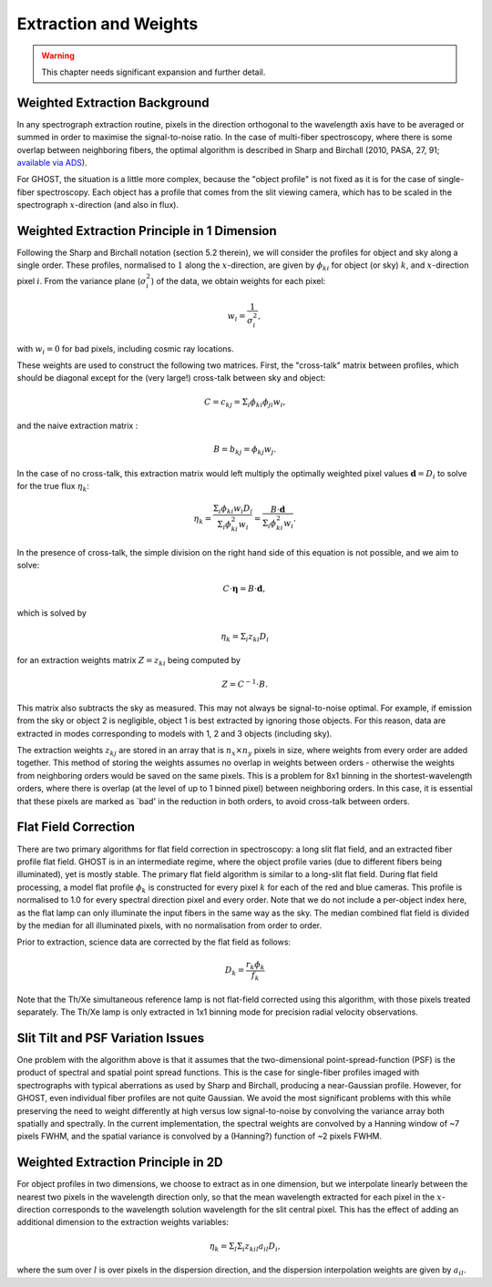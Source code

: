 .. extraction:

.. _GHOST_extraction_weights:

**********************
Extraction and Weights
**********************

.. warning:: This chapter needs significant expansion and further detail.

Weighted Extraction Background
==============================

In any spectrograph extraction routine, pixels in the direction orthogonal to the 
wavelength axis have to be averaged or summed in order to maximise the
signal-to-noise ratio.
In the case of multi-fiber spectroscopy, where there is some overlap between neighboring
fibers, the optimal algorithm is described in
Sharp and Birchall (2010, PASA, 27, 91;
`available via ADS <http://adsabs.harvard.edu/abs/2010PASA...27...91S>`_).

For GHOST, the situation is a little more complex, because the "object profile" is not
fixed as it is for the case of single-fiber spectroscopy. Each object has a profile
that comes from the slit viewing camera, which has to be scaled in the
spectrograph :math:`x`-direction (and also in flux).

Weighted Extraction Principle in 1 Dimension
============================================

Following the Sharp and Birchall notation (section 5.2 therein), we will
consider the profiles
for object and sky along a single order. These profiles, normalised to :math:`1`
along the :math:`x`-direction, are given by :math:`\phi_{ki}` for
object (or sky) :math:`k`, and :math:`x`-direction pixel :math:`i`.
From the variance plane (:math:`\sigma_i^2`) of the data, we obtain weights
for each pixel:

.. math::
    w_i = \frac{1}{\sigma_i^2},
    
with :math:`w_i=0` for bad pixels, including cosmic ray locations.

These weights are used to construct the following two matrices. First, the "cross-talk"
matrix between profiles, which should be diagonal except for the (very large!) 
cross-talk between sky and object:

.. math::
    C = c_{kj} = \Sigma_i \phi_{ki} \phi_{ji} w_i\textrm{,}

and the naive extraction matrix :

.. math::
    B = b_{kj} = \phi_{kj} w_j\textrm{.}
    
In the case of no cross-talk, this extraction matrix would left multiply the optimally 
weighted pixel values :math:`\mathbf{d}=D_i` to solve for the true flux :math:`\eta_k`:

.. math::
    \eta_k = \frac{\Sigma_{i} \phi_{ki} w_i D_i}{\Sigma_{i} \phi_{ki}^2 w_i} = \frac{B \cdot \mathbf{d}}{\Sigma_{i} \phi_{ki}^2 w_i} \textrm{.}

In the presence of cross-talk, the simple division on the right hand side of this equation
is not possible, and we aim to solve: 

.. math::
    C \cdot \mathbf{\eta} = B \cdot \mathbf{d},
    
which is solved by

.. math::
    \eta_k = \Sigma_i z_{ki} D_i
    
for an extraction weights matrix :math:`Z=z_{ki}` being computed by

.. math::
    Z = C^{-1} \cdot B\textrm{.}

This matrix also subtracts the sky as measured. This may not always be signal-to-noise
optimal. For example, if emission from the sky or object 2 is negligible, object 1 
is best extracted by ignoring those objects. For this reason, data are extracted in modes
corresponding to models with 1, 2 and 3 objects (including sky).

The extraction weights :math:`z_{kj}` 
are stored in an array that is :math:`n_x \times n_y` pixels
in size, where weights from every order are added together. This method of storing the
weights assumes no overlap in weights between orders - otherwise the weights from 
neighboring orders would be saved on the same pixels. This is a problem for 8x1 binning
in the shortest-wavelength orders, where there is overlap (at the level of up to 1 binned 
pixel) between neighboring orders. In this case, it is essential that these pixels are 
marked as `bad' in the reduction in both orders, to avoid cross-talk between orders. 

Flat Field Correction
=====================

There are two primary algorithms for flat field correction in spectroscopy: a long slit
flat field, and an extracted fiber profile flat field. GHOST is in an intermediate regime,
where the object profile varies (due to different fibers being illuminated), yet is
mostly stable. The primary flat field algorithm is similar to a long-slit flat field. 
During flat field processing, a model flat profile :math:`\phi_{k}` is constructed for 
every pixel :math:`k` for each of the red and blue cameras. This profile is normalised 
to 1.0 for every spectral direction pixel and every order. Note that we do not include 
a per-object index here, as the flat lamp can only illuminate the input fibers in the
same way as the sky. The median combined flat field is divided by the median for all 
illuminated pixels, with no normalisation from order to order. 

Prior to extraction, science data are corrected by the flat field as follows:

.. math::
    D_k = \frac{r_k \phi_{k}}{f_k}

Note that the Th/Xe simultaneous reference lamp is not flat-field corrected using this 
algorithm, with those pixels treated separately. The Th/Xe lamp is only extracted in 1x1
binning mode for precision radial velocity observations.

Slit Tilt and PSF Variation Issues
==================================

One problem with the algorithm above is that it assumes that the two-dimensional 
point-spread-function (PSF) is the product of spectral and spatial point spread functions.
This is the case for single-fiber profiles imaged with spectrographs with typical
aberrations as used by Sharp and Birchall, producing a near-Gaussian profile. 
However, for GHOST, even individual
fiber profiles are not quite Gaussian. We avoid the most significant problems with this
while preserving the need to weight differently at high versus low signal-to-noise by
convolving the variance array both spatially and spectrally. In the current implementation,
the spectral weights are convolved by a Hanning window of ~7 pixels FWHM, and the spatial
variance is convolved by a (Hanning?) function of ~2 pixels FWHM.

Weighted Extraction Principle in 2D
===================================

For object profiles in two dimensions, we choose to extract as in one dimension, but
we interpolate linearly between the nearest two pixels in the wavelength direction only, 
so that the mean wavelength extracted for each pixel in the :math:`x`-direction corresponds
to the wavelength solution wavelength for the slit central pixel. This has the effect
of adding an additional dimension to the extraction weights variables:

.. math::
    \eta_k = \Sigma_l \Sigma_i z_{kil} a_{il} D_i\textrm{,}

where the sum over :math:`l` is over pixels in the dispersion direction, and the dispersion
interpolation weights are given by :math:`a_{il}`.
